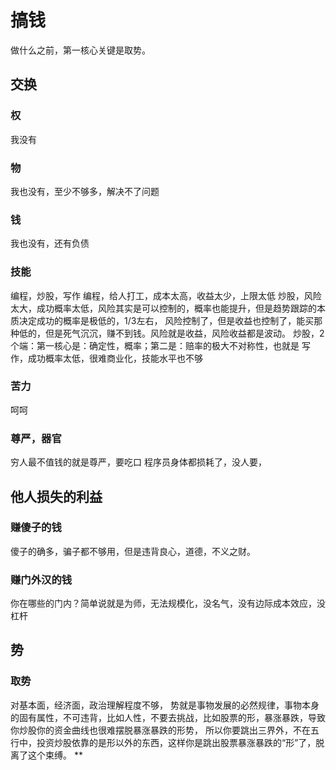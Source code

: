 * 搞钱
做什么之前，第一核心关键是取势。
** 交换
*** 权
我没有
*** 物
我也没有，至少不够多，解决不了问题
*** 钱
我也没有，还有负债
*** 技能
编程，炒股，写作
编程，给人打工，成本太高，收益太少，上限太低
炒股，风险太大，成功概率太低，风险其实是可以控制的，概率也能提升，但是趋势跟踪的本质决定成功的概率是极低的，1/3左右，
风险控制了，但是收益也控制了，能买那种低的，但是死气沉沉，赚不到钱。风险就是收益，风险收益都是波动。
炒股，2个端：第一核心是：确定性，概率；第二是：赔率的极大不对称性，也就是
写作，成功概率太低，很难商业化，技能水平也不够
*** 苦力
呵呵
*** 尊严，器官
穷人最不值钱的就是尊严，要吃口
程序员身体都损耗了，没人要，
** 他人损失的利益
*** 赚傻子的钱
傻子的确多，骗子都不够用，但是违背良心，道德，不义之财。
*** 赚门外汉的钱
你在哪些的门内？简单说就是为师，无法规模化，没名气，没有边际成本效应，没杠杆
** 势
*** 取势
对基本面，经济面，政治理解程度不够，
势就是事物发展的必然规律，事物本身的固有属性，不可违背，比如人性，不要去挑战，比如股票的形，暴涨暴跌，导致你炒股你的资金曲线也很难摆脱暴涨暴跌的形势，
所以你要跳出三界外，不在五行中，投资炒股依靠的是形以外的东西，这样你是跳出股票暴涨暴跌的“形”了，脱离了这个束缚。
**
